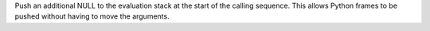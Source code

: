 Push an additional NULL to the evaluation stack at the start of the calling
sequence. This allows Python frames to be pushed without having to move the
arguments.
